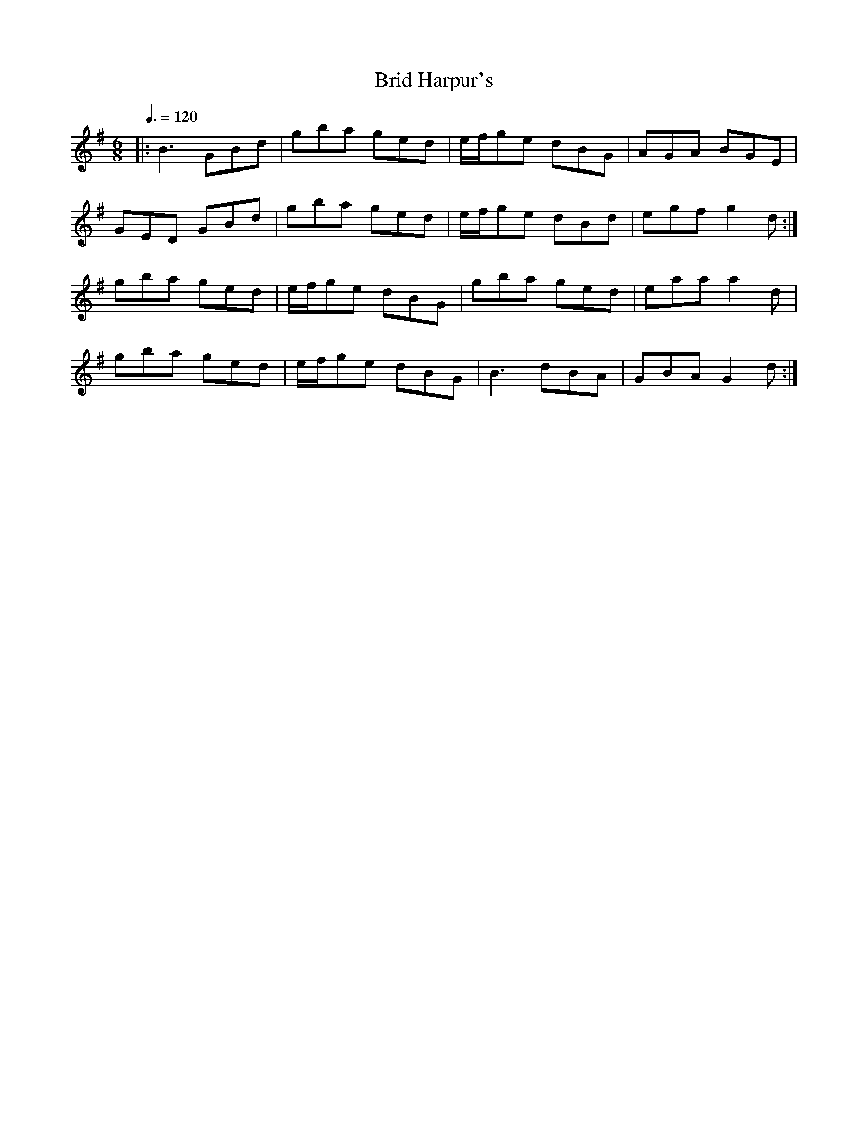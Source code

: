 X: 126
T:Brid Harpur's
R:jig
D:Kevin Griffin
Z:added by Alf 
M:6/8
L:1/8
Q:3/8=120
K:G 
|:B3 GBd|gba ged|e/f/ge dBG|AGA BGE|
GED GBd|gba ged|e/f/ge dBd|egf g2d:|
gba ged|e/2f/2ge dBG|gba ged|eaa a2d|
gba ged|e/2f/2ge dBG|B3 dBA|GBA G2d:|
